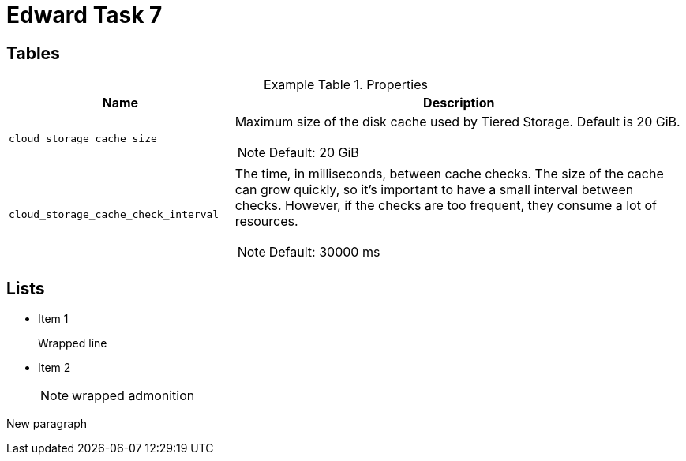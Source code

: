 = Edward Task 7
:table-caption: Example Table

== Tables

.Properties
[cols="1,2a", grid=rows]
|===
|Name | Description

|`cloud_storage_cache_size`
|Maximum size of the disk cache used by Tiered Storage. Default is 20 GiB.

[NOTE]
====
Default: 20 GiB
====

|`cloud_storage_cache_check_interval`
|The time, in milliseconds, between cache checks. The size of the cache can grow quickly, so it’s important to have a small interval between checks. However, if the checks are too frequent, they consume a lot of resources. 

[NOTE] 
====
Default: 30000 ms
====

|===


== Lists

* Item 1
+
Wrapped line

* Item 2
+
NOTE: wrapped admonition

New paragraph